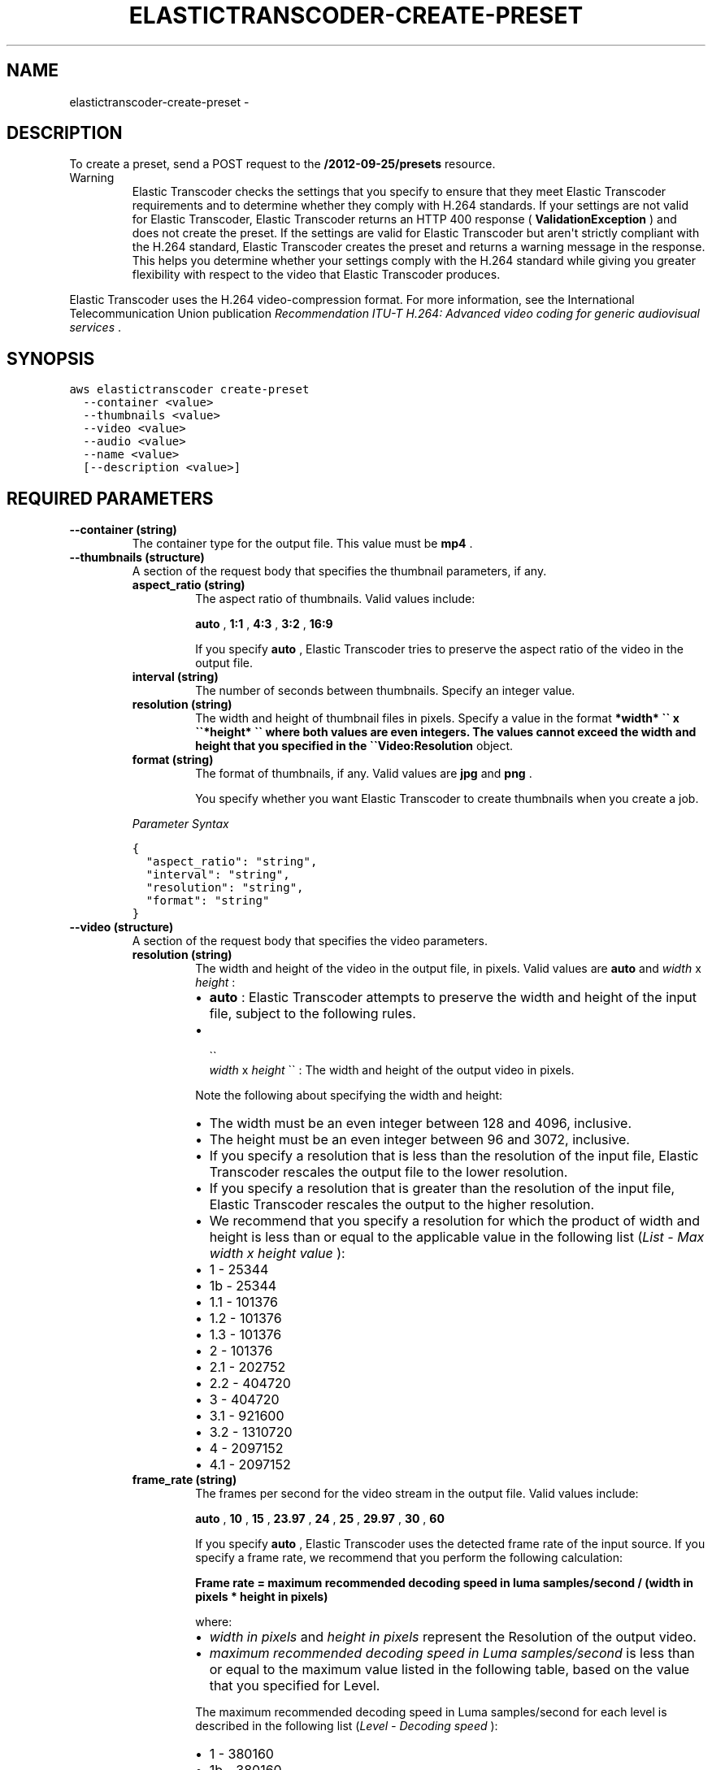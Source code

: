 .TH "ELASTICTRANSCODER-CREATE-PRESET" "1" "March 11, 2013" "0.8" "aws-cli"
.SH NAME
elastictranscoder-create-preset \- 
.
.nr rst2man-indent-level 0
.
.de1 rstReportMargin
\\$1 \\n[an-margin]
level \\n[rst2man-indent-level]
level margin: \\n[rst2man-indent\\n[rst2man-indent-level]]
-
\\n[rst2man-indent0]
\\n[rst2man-indent1]
\\n[rst2man-indent2]
..
.de1 INDENT
.\" .rstReportMargin pre:
. RS \\$1
. nr rst2man-indent\\n[rst2man-indent-level] \\n[an-margin]
. nr rst2man-indent-level +1
.\" .rstReportMargin post:
..
.de UNINDENT
. RE
.\" indent \\n[an-margin]
.\" old: \\n[rst2man-indent\\n[rst2man-indent-level]]
.nr rst2man-indent-level -1
.\" new: \\n[rst2man-indent\\n[rst2man-indent-level]]
.in \\n[rst2man-indent\\n[rst2man-indent-level]]u
..
.\" Man page generated from reStructuredText.
.
.SH DESCRIPTION
.sp
To create a preset, send a POST request to the \fB/2012\-09\-25/presets\fP resource.
.IP Warning
Elastic Transcoder checks the settings that you specify to ensure that they
meet Elastic Transcoder requirements and to determine whether they comply with
H.264 standards. If your settings are not valid for Elastic Transcoder,
Elastic Transcoder returns an HTTP 400 response ( \fBValidationException\fP )
and does not create the preset. If the settings are valid for Elastic
Transcoder but aren\(aqt strictly compliant with the H.264 standard, Elastic
Transcoder creates the preset and returns a warning message in the response.
This helps you determine whether your settings comply with the H.264 standard
while giving you greater flexibility with respect to the video that Elastic
Transcoder produces.
.RE
.sp
Elastic Transcoder uses the H.264 video\-compression format. For more
information, see the International Telecommunication Union publication
\fIRecommendation ITU\-T H.264: Advanced video coding for generic audiovisual
services\fP .
.SH SYNOPSIS
.sp
.nf
.ft C
aws elastictranscoder create\-preset
  \-\-container <value>
  \-\-thumbnails <value>
  \-\-video <value>
  \-\-audio <value>
  \-\-name <value>
  [\-\-description <value>]
.ft P
.fi
.SH REQUIRED PARAMETERS
.INDENT 0.0
.TP
.B \fB\-\-container\fP  (string)
The container type for the output file. This value must be \fBmp4\fP .
.TP
.B \fB\-\-thumbnails\fP  (structure)
A section of the request body that specifies the thumbnail parameters, if any.
.INDENT 7.0
.TP
.B \fBaspect_ratio\fP  (string)
The aspect ratio of thumbnails. Valid values include:
.sp
\fBauto\fP , \fB1:1\fP , \fB4:3\fP , \fB3:2\fP , \fB16:9\fP
.sp
If you specify \fBauto\fP , Elastic Transcoder tries to preserve the aspect
ratio of the video in the output file.
.TP
.B \fBinterval\fP  (string)
The number of seconds between thumbnails. Specify an integer value.
.TP
.B \fBresolution\fP  (string)
The width and height of thumbnail files in pixels. Specify a value in the
format \fB*width* \(ga\(ga x \(ga\(ga*height* \(ga\(ga where both values are even integers. The
values cannot exceed the width and height that you specified in the
\(ga\(gaVideo:Resolution\fP object.
.TP
.B \fBformat\fP  (string)
The format of thumbnails, if any. Valid values are \fBjpg\fP and \fBpng\fP .
.sp
You specify whether you want Elastic Transcoder to create thumbnails when
you create a job.
.UNINDENT
.sp
\fIParameter Syntax\fP
.sp
.nf
.ft C
{
  "aspect_ratio": "string",
  "interval": "string",
  "resolution": "string",
  "format": "string"
}
.ft P
.fi
.TP
.B \fB\-\-video\fP  (structure)
A section of the request body that specifies the video parameters.
.INDENT 7.0
.TP
.B \fBresolution\fP  (string)
The width and height of the video in the output file, in pixels. Valid
values are \fBauto\fP and \fIwidth\fP x \fIheight\fP :
.INDENT 7.0
.IP \(bu 2
\fBauto\fP : Elastic Transcoder attempts to preserve the width and height of
the input file, subject to the following rules.
.IP \(bu 2

.nf
\(ga\(ga
.fi
\fIwidth\fP x \fIheight\fP \(ga\(ga : The width and height of the output video in
pixels.
.UNINDENT
.sp
Note the following about specifying the width and height:
.INDENT 7.0
.IP \(bu 2
The width must be an even integer between 128 and 4096, inclusive.
.IP \(bu 2
The height must be an even integer between 96 and 3072, inclusive.
.IP \(bu 2
If you specify a resolution that is less than the resolution of the input
file, Elastic Transcoder rescales the output file to the lower resolution.
.IP \(bu 2
If you specify a resolution that is greater than the resolution of the
input file, Elastic Transcoder rescales the output to the higher
resolution.
.IP \(bu 2
We recommend that you specify a resolution for which the product of width
and height is less than or equal to the applicable value in the following
list (\fIList \- Max width x height value\fP ):
.IP \(bu 2
1 \- 25344
.IP \(bu 2
1b \- 25344
.IP \(bu 2
1.1 \- 101376
.IP \(bu 2
1.2 \- 101376
.IP \(bu 2
1.3 \- 101376
.IP \(bu 2
2 \- 101376
.IP \(bu 2
2.1 \- 202752
.IP \(bu 2
2.2 \- 404720
.IP \(bu 2
3 \- 404720
.IP \(bu 2
3.1 \- 921600
.IP \(bu 2
3.2 \- 1310720
.IP \(bu 2
4 \- 2097152
.IP \(bu 2
4.1 \- 2097152
.UNINDENT
.TP
.B \fBframe_rate\fP  (string)
The frames per second for the video stream in the output file. Valid values
include:
.sp
\fBauto\fP , \fB10\fP , \fB15\fP , \fB23.97\fP , \fB24\fP , \fB25\fP , \fB29.97\fP ,
\fB30\fP , \fB60\fP
.sp
If you specify \fBauto\fP , Elastic Transcoder uses the detected frame rate of
the input source. If you specify a frame rate, we recommend that you perform
the following calculation:
.sp
\fBFrame rate = maximum recommended decoding speed in luma samples/second /
(width in pixels * height in pixels)\fP
.sp
where:
.INDENT 7.0
.IP \(bu 2
\fIwidth in pixels\fP and \fIheight in pixels\fP represent the Resolution of the
output video.
.IP \(bu 2
\fImaximum recommended decoding speed in Luma samples/second\fP is less than
or equal to the maximum value listed in the following table, based on the
value that you specified for Level.
.UNINDENT
.sp
The maximum recommended decoding speed in Luma samples/second for each level
is described in the following list (\fILevel \- Decoding speed\fP ):
.INDENT 7.0
.IP \(bu 2
1 \- 380160
.IP \(bu 2
1b \- 380160
.IP \(bu 2
1.1 \- 76800
.IP \(bu 2
1.2 \- 1536000
.IP \(bu 2
1.3 \- 3041280
.IP \(bu 2
2 \- 3041280
.IP \(bu 2
2.1 \- 5068800
.IP \(bu 2
2.2 \- 5184000
.IP \(bu 2
3 \- 10368000
.IP \(bu 2
3.1 \- 27648000
.IP \(bu 2
3.2 \- 55296000
.IP \(bu 2
4 \- 62914560
.IP \(bu 2
4.1 \- 62914560
.UNINDENT
.TP
.B \fBkeyframes_max_dist\fP  (string)
The maximum number of frames between key frames. Key frames are fully
encoded frames; the frames between key frames are encoded based, in part, on
the content of the key frames. The value is an integer formatted as a
string; valid values are between 1 and 100000, inclusive. A higher value
results in higher compression but may also discernibly decrease video
quality.
.TP
.B \fBfixed_gop\fP  (string)
Whether to use a fixed value for \fBFixedGOP\fP . Valid values are \fBtrue\fP
and \fBfalse\fP :
.INDENT 7.0
.IP \(bu 2
\fBtrue\fP : Elastic Transcoder uses the value of \fBKeyframesMaxDist\fP for
the distance between key frames (the number of frames in a group of
pictures, or GOP).
.IP \(bu 2
\fBfalse\fP : The distance between key frames can vary.
.UNINDENT
.TP
.B \fBcodec\fP  (string)
The video codec for the output file. This value must be \fBH.264\fP .
.TP
.B \fBcodec_options\fP  (map)
\fBProfile\fP
.sp
The H.264 profile that you want to use for the output file. Elastic
Transcoder supports the following profiles:
.INDENT 7.0
.IP \(bu 2
\fBbaseline\fP : The profile most commonly used for videoconferencing and
for mobile applications.
.IP \(bu 2
\fBmain\fP : The profile used for standard\-definition digital TV broadcasts.
.IP \(bu 2
\fBhigh\fP : The profile used for high\-definition digital TV broadcasts and
for Blu\-ray discs.
.UNINDENT
.sp
\fBLevel\fP
.sp
The H.264 level that you want to use for the output file. Elastic Transcoder
supports the following levels:
.sp
\fB1\fP , \fB1b\fP , \fB1.1\fP , \fB1.2\fP , \fB1.3\fP , \fB2\fP , \fB2.1\fP , \fB2.2\fP ,
\fB3\fP , \fB3.1\fP , \fB3.2\fP , \fB4\fP , \fB4.1\fP
.sp
\fBMaxReferenceFrames\fP
.sp
The maximum number of previously decoded frames to use as a reference for
decoding future frames. Valid values are integers 0 through 16, but we
recommend that you not use a value greater than the following:
.sp
\fBMin(Floor(Maximum decoded picture buffer in macroblocks * 256 / (Width in
pixels * Height in pixels)), 16)\fP
.sp
where \fIWidth in pixels\fP and \fIHeight in pixels\fP represent the resolution of
the output video and \fIMaximum decoded picture buffer in macroblocks\fP depends
on the value of the \fBLevel\fP object. (A macroblock is a block of pixels
measuring 16x16.)
.sp
Note that the calculation for maximum decoded picture buffer, which is
similar to the calculation for maximum reference frames, uses macroblocks
instead of pixels for the width and height of the video.
.sp
To determine the value of maximum decoded picture buffer in macroblocks, see
the following list (\fILevel\fP \- \fIMaximum decoded picture buffer\fP ):
.INDENT 7.0
.IP \(bu 2
1 \- 396
.IP \(bu 2
1b \- 396
.IP \(bu 2
1.1 \- 900
.IP \(bu 2
1.2 \- 2376
.IP \(bu 2
1.3 \- 2376
.IP \(bu 2
2 \- 2376
.IP \(bu 2
2.1 \- 4752
.IP \(bu 2
2.2 \- 8100
.IP \(bu 2
3 \- 8100
.IP \(bu 2
3.1 \- 18000
.IP \(bu 2
3.2 \- 20480
.IP \(bu 2
4 \- 32768
.IP \(bu 2
4.1 \- 32768
.UNINDENT
.TP
.B \fBaspect_ratio\fP  (string)
The display aspect ratio of the video in the output file. Valid values
include:
.sp
\fBauto\fP , \fB1:1\fP , \fB4:3\fP , \fB3:2\fP , \fB16:9\fP
.sp
If you specify \fBauto\fP , Elastic Transcoder tries to preserve the aspect
ratio of the input file.
.sp
If you specify an aspect ratio for the output file that differs from aspect
ratio of the input file, Elastic Transcoder adds pillarboxing (black bars on
the sides) or letterboxing (black bars on the top and bottom) to maintain
the aspect ratio of the active region of the video.
.TP
.B \fBbit_rate\fP  (string)
The bit rate of the video stream in the output file, in kilobits/second.
Valid values depend on the values of \fBLevel\fP and \fBProfile\fP . We
recommend that you specify a value less than or equal to the maximum
H.264\-compliant value listed in the following list for your level and
profile:
.sp
\fILevel \- Maximum video bit rate in kilobits/second (baseline and main
Profile) : maximum video bit rate in kilobits/second (high Profile)\fP
.INDENT 7.0
.IP \(bu 2
1 \- 64 : 80
.IP \(bu 2
1b \- 128 : 160
.IP \(bu 2
1.1 \- 192 : 240
.IP \(bu 2
1.2 \- 384 : 480
.IP \(bu 2
1.3 \- 768 : 960
.IP \(bu 2
2 \- 2000 : 2500
.IP \(bu 2
3 \- 10000 : 12500
.IP \(bu 2
3.1 \- 14000 : 17500
.IP \(bu 2
3.2 \- 20000 : 25000
.IP \(bu 2
4 \- 20000 : 25000
.IP \(bu 2
4.1 \- 50000 : 62500
.UNINDENT
.UNINDENT
.sp
\fIParameter Syntax\fP
.sp
.nf
.ft C
{
  "resolution": "string",
  "frame_rate": "string",
  "keyframes_max_dist": "string",
  "fixed_gop": "string",
  "codec": "string",
  "codec_options":
    {
      "string": "string"
      ...
    },
  "aspect_ratio": "string",
  "bit_rate": "string"
}
.ft P
.fi
.TP
.B \fB\-\-audio\fP  (structure)
A section of the request body that specifies the audio parameters
.INDENT 7.0
.TP
.B \fBchannels\fP  (string)
The number of audio channels in the output file. Valid values include:
.sp
\fBauto\fP , \fB0\fP , \fB1\fP , \fB2\fP
.sp
If you specify \fBauto\fP , Elastic Transcoder automatically detects the
number of channels in the input file.
.TP
.B \fBsample_rate\fP  (string)
The sample rate of the audio stream in the output file, in Hertz. Valid
values include:
.sp
\fBauto\fP , \fB22050\fP , \fB32000\fP , \fB44100\fP , \fB48000\fP , \fB96000\fP
.sp
If you specify \fBauto\fP , Elastic Transcoder automatically detects the
sample rate.
.TP
.B \fBcodec\fP  (string)
The audio codec for the output file. This value must be \fBAAC\fP .
.TP
.B \fBbit_rate\fP  (string)
The bit rate of the audio stream in the output file, in kilobits/second.
Enter an integer between 64 and 320, inclusive.
.UNINDENT
.sp
\fIParameter Syntax\fP
.sp
.nf
.ft C
{
  "channels": "string",
  "sample_rate": "string",
  "codec": "string",
  "bit_rate": "string"
}
.ft P
.fi
.TP
.B \fB\-\-name\fP  (string)
The name of the preset. We recommend that the name be unique within the AWS
account, but uniqueness is not enforced.
.UNINDENT
.SH OPTIONAL PARAMETERS
.INDENT 0.0
.TP
.B \fB\-\-description\fP  (string)
A description of the preset.
.UNINDENT
.SH COPYRIGHT
2013, Amazon Web Services
.\" Generated by docutils manpage writer.
.
